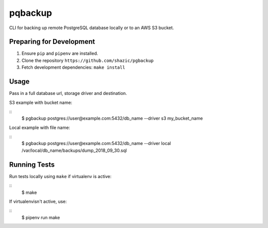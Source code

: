 
pqbackup
========

CLI for backing up remote PostgreSQL database locally or to an AWS S3 bucket.

Preparing for Development
-------------------------

1. Ensure ``pip`` and ``pipenv`` are installed.
2. Clone the repository ``https://github.com/shazic/pgbackup``
3. Fetch development dependencies: ``make install``

Usage
-----

Pass in a full database url, storage driver and destination.

S3 example with bucket name:

::
    $ pgbackup postgres://user@example.com:5432/db_name --driver s3 my_bucket_name

Local example with file name:

::
    $ pgbackup postgres://user@example.com:5432/db_name --driver local /var/local/db_name/backups/dump_2018_09_30.sql

Running Tests
-------------

Run tests locally using ``make`` if virtualenv is active:

::
    $ make

If virtualenvisn't active, use:

::
    $ pipenv run make

